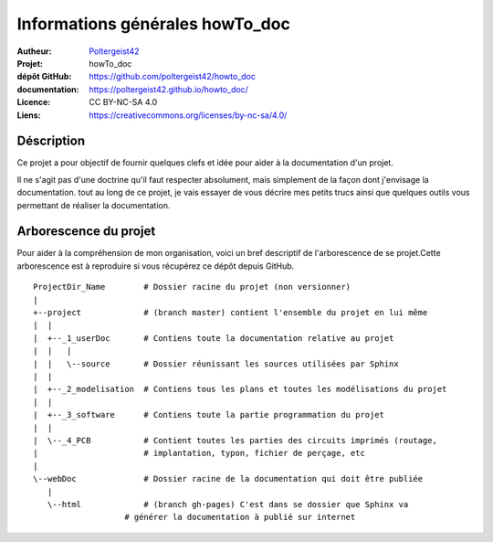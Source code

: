 ================================
Informations générales howTo_doc
================================

:Autheur:            `Poltergeist42 <https://github.com/poltergeist42>`_
:Projet:             howTo_doc
:dépôt GitHub:       https://github.com/poltergeist42/howto_doc
:documentation:      https://poltergeist42.github.io/howto_doc/
:Licence:            CC BY-NC-SA 4.0
:Liens:              https://creativecommons.org/licenses/by-nc-sa/4.0/

Déscription
===========

Ce projet a pour objectif de fournir quelques clefs et idée pour aider à la documentation
d'un projet.

Il ne s'agit pas d'une doctrine qu'il faut respecter absolument, mais simplement de la façon dont
j'envisage la documentation. tout au long de ce projet, je vais essayer de vous décrire mes petits
trucs ainsi que quelques outils vous permettant de réaliser la documentation.

Arborescence du projet
======================

Pour aider à la compréhension de mon organisation, voici un bref descriptif de l'arborescence de se 
projet.Cette arborescence est à reproduire si vous récupérez ce dépôt depuis GitHub. ::

    ProjectDir_Name        # Dossier racine du projet (non versionner)
    |
    +--project             # (branch master) contient l'ensemble du projet en lui même
    |  |
    |  +--_1_userDoc       # Contiens toute la documentation relative au projet
    |  |   |
    |  |   \--source       # Dossier réunissant les sources utilisées par Sphinx
    |  |
    |  +--_2_modelisation  # Contiens tous les plans et toutes les modélisations du projet
    |  |
    |  +--_3_software      # Contiens toute la partie programmation du projet
    |  |
    |  \--_4_PCB           # Contient toutes les parties des circuits imprimés (routage,
    |                      # implantation, typon, fichier de perçage, etc
    |
    \--webDoc              # Dossier racine de la documentation qui doit être publiée
       |
       \--html             # (branch gh-pages) C'est dans se dossier que Sphinx va
                       # générer la documentation à publié sur internet

